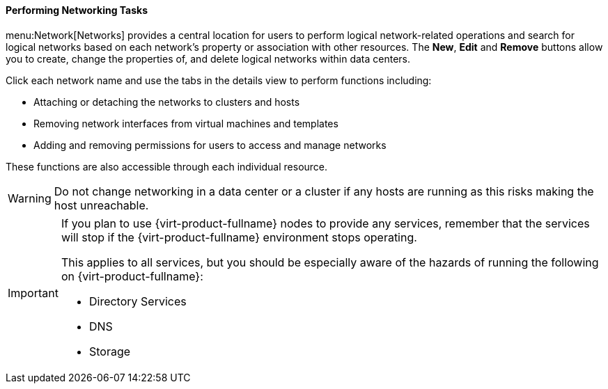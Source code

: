 [id="Performing_Networking_Tasks_{context}"]
==== Performing Networking Tasks

menu:Network[Networks] provides a central location for users to perform logical network-related operations and search for logical networks based on each network's property or association with other resources. The *New*, *Edit* and *Remove* buttons allow you to create, change the properties of, and delete logical networks within data centers.

Click each network name and use the tabs in the details view to perform functions including:

* Attaching or detaching the networks to clusters and hosts

* Removing network interfaces from virtual machines and templates

* Adding and removing permissions for users to access and manage networks

These functions are also accessible through each individual resource.

[WARNING]
====
Do not change networking in a data center or a cluster if any hosts are running as this risks making the host unreachable.
====

[IMPORTANT]
====
If you plan to use {virt-product-fullname} nodes to provide any services, remember that the services will stop if the {virt-product-fullname} environment stops operating.

This applies to all services, but you should be especially aware of the hazards of running the following on {virt-product-fullname}:


* Directory Services

* DNS

* Storage

====
